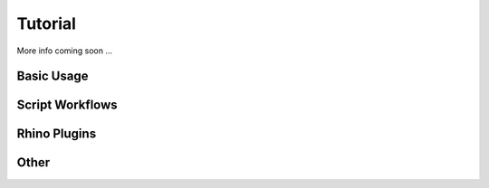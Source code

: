 ********************************************************************************
Tutorial
********************************************************************************

More info coming soon ...


Basic Usage
===========

Script Workflows
================

Rhino Plugins
=============

Other
=====

